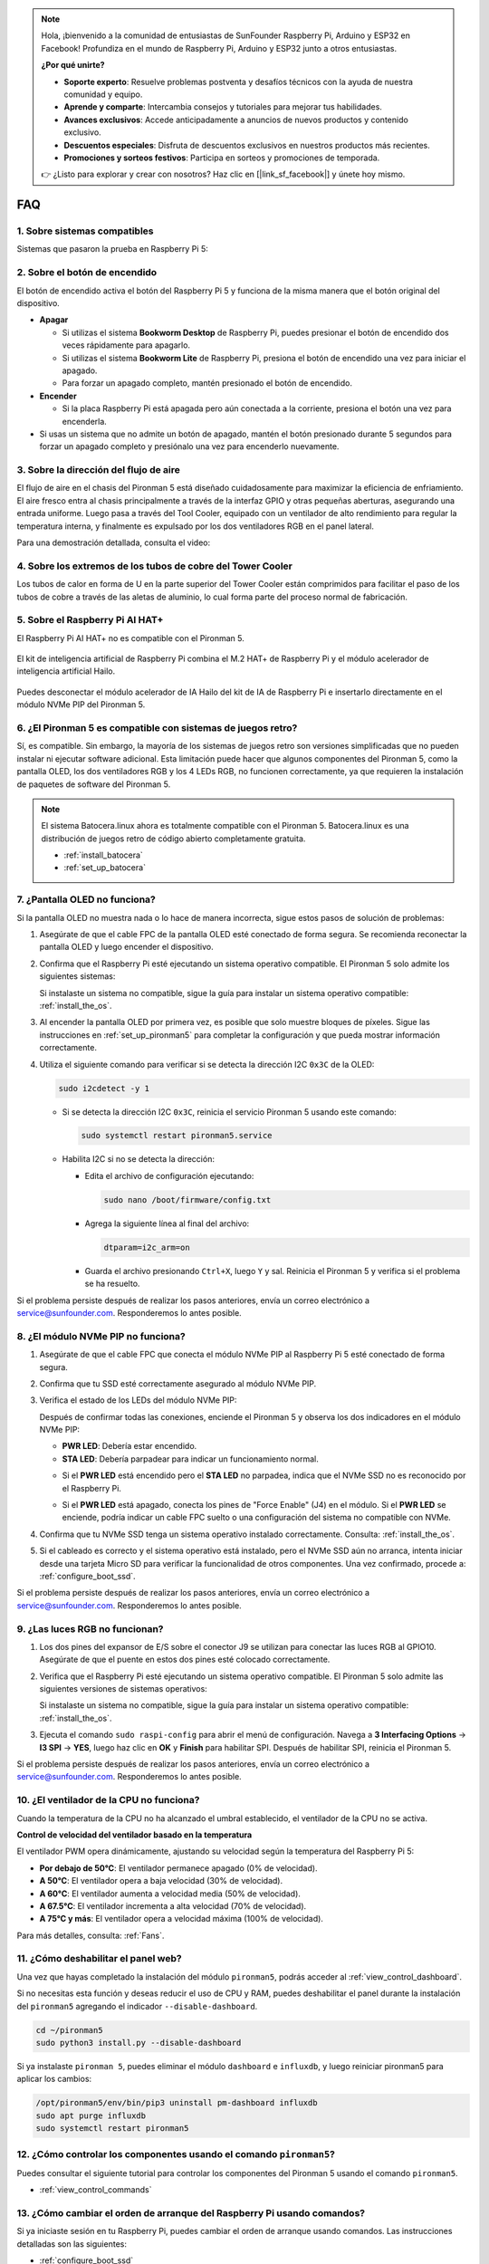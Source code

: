 .. note:: 

    Hola, ¡bienvenido a la comunidad de entusiastas de SunFounder Raspberry Pi, Arduino y ESP32 en Facebook! Profundiza en el mundo de Raspberry Pi, Arduino y ESP32 junto a otros entusiastas.

    **¿Por qué unirte?**

    - **Soporte experto**: Resuelve problemas postventa y desafíos técnicos con la ayuda de nuestra comunidad y equipo.
    - **Aprende y comparte**: Intercambia consejos y tutoriales para mejorar tus habilidades.
    - **Avances exclusivos**: Accede anticipadamente a anuncios de nuevos productos y contenido exclusivo.
    - **Descuentos especiales**: Disfruta de descuentos exclusivos en nuestros productos más recientes.
    - **Promociones y sorteos festivos**: Participa en sorteos y promociones de temporada.

    👉 ¿Listo para explorar y crear con nosotros? Haz clic en [|link_sf_facebook|] y únete hoy mismo.

FAQ
============

1. Sobre sistemas compatibles
--------------------------------

Sistemas que pasaron la prueba en Raspberry Pi 5:

.. image:: img/compitable_os.png
   :width: 600
   :align: center

2. Sobre el botón de encendido
------------------------------------

El botón de encendido activa el botón del Raspberry Pi 5 y funciona de la misma manera que el botón original del dispositivo.

.. image:: img/power_button.jpg
    :width: 400
    :align: center

* **Apagar**

  * Si utilizas el sistema **Bookworm Desktop** de Raspberry Pi, puedes presionar el botón de encendido dos veces rápidamente para apagarlo.
  * Si utilizas el sistema **Bookworm Lite** de Raspberry Pi, presiona el botón de encendido una vez para iniciar el apagado.
  * Para forzar un apagado completo, mantén presionado el botón de encendido.

* **Encender**

  * Si la placa Raspberry Pi está apagada pero aún conectada a la corriente, presiona el botón una vez para encenderla.

* Si usas un sistema que no admite un botón de apagado, mantén el botón presionado durante 5 segundos para forzar un apagado completo y presiónalo una vez para encenderlo nuevamente.

3. Sobre la dirección del flujo de aire
----------------------------------------------

El flujo de aire en el chasis del Pironman 5 está diseñado cuidadosamente para maximizar la eficiencia de enfriamiento. El aire fresco entra al chasis principalmente a través de la interfaz GPIO y otras pequeñas aberturas, asegurando una entrada uniforme. Luego pasa a través del Tool Cooler, equipado con un ventilador de alto rendimiento para regular la temperatura interna, y finalmente es expulsado por los dos ventiladores RGB en el panel lateral.

Para una demostración detallada, consulta el video:

.. raw:: html

    <div style="text-align: center;">
        <video center loop autoplay muted style="max-width:90%">
            <source src="_static/video/airflow_direction.mp4"  type="video/mp4">
            Tu navegador no admite la etiqueta de video.
        </video>
    </div>

4. Sobre los extremos de los tubos de cobre del Tower Cooler
-----------------------------------------------------------------

Los tubos de calor en forma de U en la parte superior del Tower Cooler están comprimidos para facilitar el paso de los tubos de cobre a través de las aletas de aluminio, lo cual forma parte del proceso normal de fabricación.

   .. image::  img/tower_cooler1.png

5. Sobre el Raspberry Pi AI HAT+
------------------------------------------------------------

El Raspberry Pi AI HAT+ no es compatible con el Pironman 5.

   .. image::  img/output3.png
        :width: 400

El kit de inteligencia artificial de Raspberry Pi combina el M.2 HAT+ de Raspberry Pi y el módulo acelerador de inteligencia artificial Hailo.

   .. image::  img/output2.jpg
        :width: 400

Puedes desconectar el módulo acelerador de IA Hailo del kit de IA de Raspberry Pi e insertarlo directamente en el módulo NVMe PIP del Pironman 5.

   .. image::  img/output4.png
        :width: 800

6. ¿El Pironman 5 es compatible con sistemas de juegos retro?
-------------------------------------------------------------------
Sí, es compatible. Sin embargo, la mayoría de los sistemas de juegos retro son versiones simplificadas que no pueden instalar ni ejecutar software adicional. Esta limitación puede hacer que algunos componentes del Pironman 5, como la pantalla OLED, los dos ventiladores RGB y los 4 LEDs RGB, no funcionen correctamente, ya que requieren la instalación de paquetes de software del Pironman 5.

.. note::

   El sistema Batocera.linux ahora es totalmente compatible con el Pironman 5. Batocera.linux es una distribución de juegos retro de código abierto completamente gratuita.

   * :ref:`install_batocera`
   * :ref:`set_up_batocera`

7. ¿Pantalla OLED no funciona?
-----------------------------------

Si la pantalla OLED no muestra nada o lo hace de manera incorrecta, sigue estos pasos de solución de problemas:

#. Asegúrate de que el cable FPC de la pantalla OLED esté conectado de forma segura. Se recomienda reconectar la pantalla OLED y luego encender el dispositivo.

   .. raw:: html

       <div style="text-align: center;">
           <video center loop autoplay muted style="max-width:90%">
               <source src="_static/video/connect_oled_screen.mp4" type="video/mp4">
               Tu navegador no admite la etiqueta de video.
           </video>
       </div>

#. Confirma que el Raspberry Pi esté ejecutando un sistema operativo compatible. El Pironman 5 solo admite los siguientes sistemas:

   .. image:: img/compitable_os.png  
      :width: 600  
      :align: center  

   Si instalaste un sistema no compatible, sigue la guía para instalar un sistema operativo compatible: :ref:`install_the_os`.

#. Al encender la pantalla OLED por primera vez, es posible que solo muestre bloques de píxeles. Sigue las instrucciones en :ref:`set_up_pironman5` para completar la configuración y que pueda mostrar información correctamente.

#. Utiliza el siguiente comando para verificar si se detecta la dirección I2C ``0x3C`` de la OLED:

   .. code-block:: shell

      sudo i2cdetect -y 1

   * Si se detecta la dirección I2C ``0x3C``, reinicia el servicio Pironman 5 usando este comando:

     .. code-block:: shell

        sudo systemctl restart pironman5.service

   * Habilita I2C si no se detecta la dirección:

     * Edita el archivo de configuración ejecutando:

       .. code-block:: shell

         sudo nano /boot/firmware/config.txt

     * Agrega la siguiente línea al final del archivo:

       .. code-block:: shell

         dtparam=i2c_arm=on

     * Guarda el archivo presionando ``Ctrl+X``, luego ``Y`` y sal. Reinicia el Pironman 5 y verifica si el problema se ha resuelto.

Si el problema persiste después de realizar los pasos anteriores, envía un correo electrónico a service@sunfounder.com. Responderemos lo antes posible.

8. ¿El módulo NVMe PIP no funciona? 
---------------------------------------

1. Asegúrate de que el cable FPC que conecta el módulo NVMe PIP al Raspberry Pi 5 esté conectado de forma segura.

   .. raw:: html

       <div style="text-align: center;">
           <video center loop autoplay muted style="max-width:90%">
               <source src="_static/video/connect_nvme_pip1.mp4" type="video/mp4">
               Tu navegador no admite la etiqueta de video.
           </video>
       </div>

   .. raw:: html

       <div style="text-align: center;">
           <video center loop autoplay muted style="max-width:90%">
               <source src="_static/video/connect_nvme_pip2.mp4" type="video/mp4">
               Tu navegador no admite la etiqueta de video.
           </video>
       </div>

2. Confirma que tu SSD esté correctamente asegurado al módulo NVMe PIP.

   .. raw:: html

       <div style="text-align: center;">
           <video center loop autoplay muted style="max-width:90%">
               <source src="_static/video/connect_ssd.mp4" type="video/mp4">
               Tu navegador no admite la etiqueta de video.
           </video>
       </div>

3. Verifica el estado de los LEDs del módulo NVMe PIP:

   Después de confirmar todas las conexiones, enciende el Pironman 5 y observa los dos indicadores en el módulo NVMe PIP:

   * **PWR LED**: Debería estar encendido.
   * **STA LED**: Debería parpadear para indicar un funcionamiento normal.

   .. image:: img/nvme_pip_leds.png  

   * Si el **PWR LED** está encendido pero el **STA LED** no parpadea, indica que el NVMe SSD no es reconocido por el Raspberry Pi.  
   * Si el **PWR LED** está apagado, conecta los pines de "Force Enable" (J4) en el módulo. Si el **PWR LED** se enciende, podría indicar un cable FPC suelto o una configuración del sistema no compatible con NVMe.

     .. image:: img/nvme_pip_j4.png  

4. Confirma que tu NVMe SSD tenga un sistema operativo instalado correctamente. Consulta: :ref:`install_the_os`.

5. Si el cableado es correcto y el sistema operativo está instalado, pero el NVMe SSD aún no arranca, intenta iniciar desde una tarjeta Micro SD para verificar la funcionalidad de otros componentes. Una vez confirmado, procede a: :ref:`configure_boot_ssd`.

Si el problema persiste después de realizar los pasos anteriores, envía un correo electrónico a service@sunfounder.com. Responderemos lo antes posible.

9. ¿Las luces RGB no funcionan?
-----------------------------------

#. Los dos pines del expansor de E/S sobre el conector J9 se utilizan para conectar las luces RGB al GPIO10. Asegúrate de que el puente en estos dos pines esté colocado correctamente.

   .. image:: advanced/img/io_board_rgb_pin.png
      :width: 300
      :align: center

#. Verifica que el Raspberry Pi esté ejecutando un sistema operativo compatible. El Pironman 5 solo admite las siguientes versiones de sistemas operativos:

   .. image:: img/compitable_os.png
      :width: 600
      :align: center

   Si instalaste un sistema no compatible, sigue la guía para instalar un sistema operativo compatible: :ref:`install_the_os`.

#. Ejecuta el comando ``sudo raspi-config`` para abrir el menú de configuración. Navega a **3 Interfacing Options** -> **I3 SPI** -> **YES**, luego haz clic en **OK** y **Finish** para habilitar SPI. Después de habilitar SPI, reinicia el Pironman 5.

Si el problema persiste después de realizar los pasos anteriores, envía un correo electrónico a service@sunfounder.com. Responderemos lo antes posible.

10. ¿El ventilador de la CPU no funciona?
----------------------------------------------

Cuando la temperatura de la CPU no ha alcanzado el umbral establecido, el ventilador de la CPU no se activa.

**Control de velocidad del ventilador basado en la temperatura**  

El ventilador PWM opera dinámicamente, ajustando su velocidad según la temperatura del Raspberry Pi 5:

* **Por debajo de 50°C**: El ventilador permanece apagado (0% de velocidad).
* **A 50°C**: El ventilador opera a baja velocidad (30% de velocidad).
* **A 60°C**: El ventilador aumenta a velocidad media (50% de velocidad).
* **A 67.5°C**: El ventilador incrementa a alta velocidad (70% de velocidad).
* **A 75°C y más**: El ventilador opera a velocidad máxima (100% de velocidad).

Para más detalles, consulta: :ref:`Fans`.

11. ¿Cómo deshabilitar el panel web?
------------------------------------------------------

Una vez que hayas completado la instalación del módulo ``pironman5``, podrás acceder al :ref:`view_control_dashboard`.

Si no necesitas esta función y deseas reducir el uso de CPU y RAM, puedes deshabilitar el panel durante la instalación del ``pironman5`` agregando el indicador ``--disable-dashboard``.

.. code-block:: shell
      
   cd ~/pironman5
   sudo python3 install.py --disable-dashboard

Si ya instalaste ``pironman 5``, puedes eliminar el módulo ``dashboard`` e ``influxdb``, y luego reiniciar pironman5 para aplicar los cambios:

.. code-block:: shell
      
   /opt/pironman5/env/bin/pip3 uninstall pm-dashboard influxdb
   sudo apt purge influxdb
   sudo systemctl restart pironman5

12. ¿Cómo controlar los componentes usando el comando ``pironman5``?
-----------------------------------------------------------------------

Puedes consultar el siguiente tutorial para controlar los componentes del Pironman 5 usando el comando ``pironman5``.

* :ref:`view_control_commands`

13. ¿Cómo cambiar el orden de arranque del Raspberry Pi usando comandos?
----------------------------------------------------------------------------

Si ya iniciaste sesión en tu Raspberry Pi, puedes cambiar el orden de arranque usando comandos. Las instrucciones detalladas son las siguientes:

* :ref:`configure_boot_ssd`

14. ¿Cómo modificar el orden de arranque con Raspberry Pi Imager?
--------------------------------------------------------------------

Además de modificar el ``BOOT_ORDER`` en la configuración de EEPROM, también puedes usar **Raspberry Pi Imager** para cambiar el orden de arranque de tu Raspberry Pi.

Se recomienda usar una tarjeta de repuesto para este paso.

* :ref:`update_bootloader`

15. ¿Cómo copiar el sistema de la tarjeta SD a un NVMe SSD?
---------------------------------------------------------------

Si tienes un NVMe SSD pero no dispones de un adaptador para conectarlo a tu computadora, puedes instalar primero el sistema en tu tarjeta Micro SD. Una vez que el Pironman 5 inicie correctamente, puedes copiar el sistema de la tarjeta Micro SD a tu NVMe SSD. Las instrucciones detalladas son las siguientes:

* :ref:`copy_sd_to_nvme_rpi`

16. ¿Cómo retirar la película protectora de las placas acrílicas?
---------------------------------------------------------------------

En el paquete se incluyen dos paneles acrílicos, ambos cubiertos con una película protectora amarilla/transparente en ambos lados para evitar rayones. Puede resultar un poco difícil retirar la película protectora. Usa un destornillador para raspar suavemente las esquinas y luego despega cuidadosamente toda la película.

.. image:: img/peel_off_film.jpg
    :width: 500
    :align: center

.. _openssh_powershell:

17. ¿Cómo instalar OpenSSH a través de PowerShell?
-------------------------------------------------------

Cuando intentas conectarte a tu Raspberry Pi usando ``ssh <username>@<hostname>.local`` (o ``ssh <username>@<IP address>``) y aparece el siguiente mensaje de error:

    .. code-block::

        ssh: The term 'ssh' is not recognized as the name of a cmdlet, function, script file, or operable program. Check the
        spelling of the name, or if a path was included, verify that the path is correct and try again.

Esto significa que tu sistema operativo es demasiado antiguo y no tiene `OpenSSH <https://learn.microsoft.com/en-us/windows-server/administration/openssh/openssh_install_firstuse?tabs=gui>`_ preinstalado. Debes seguir el siguiente tutorial para instalarlo manualmente.

#. Escribe ``powershell`` en el cuadro de búsqueda del escritorio de Windows, haz clic derecho en ``Windows PowerShell`` y selecciona ``Ejecutar como administrador`` en el menú que aparece.

   .. image:: img/powershell_ssh.png
      :width: 90%

#. Usa el siguiente comando para instalar ``OpenSSH.Client``.

   .. code-block::

        Add-WindowsCapability -Online -Name OpenSSH.Client~~~~0.0.1.0

#. Después de la instalación, se mostrará la siguiente salida.

   .. code-block::

        Path          :
        Online        : True
        RestartNeeded : False

#. Verifica la instalación usando el siguiente comando.

   .. code-block::

        Get-WindowsCapability -Online | Where-Object Name -like 'OpenSSH*'

#. Ahora se te indicará que ``OpenSSH.Client`` se ha instalado correctamente.

   .. code-block::

        Name  : OpenSSH.Client~~~~0.0.1.0
        State : Installed

        Name  : OpenSSH.Server~~~~0.0.1.0
        State : NotPresent

   .. warning:: 
        Si no aparece el aviso anterior, significa que tu sistema Windows sigue siendo demasiado antiguo. Se recomienda instalar una herramienta SSH de terceros como |link_putty|.

6. Ahora reinicia PowerShell y continúa ejecutándolo como administrador. En este punto, podrás iniciar sesión en tu Raspberry Pi usando el comando ``ssh``, donde se te pedirá ingresar la contraseña que configuraste previamente.

   .. image:: img/powershell_login.png


18. ¿Cómo encender/apagar la pantalla OLED?
---------------------------------------------------

Puedes elegir encender o apagar la pantalla OLED mediante el panel de control o la línea de comandos.

1. Encender/apagar la pantalla OLED desde el panel de control.

   .. note::

    Antes de usar el panel de control, necesitas configurarlo en Home Assistant. Consulta: :ref:`view_control_dashboard`.

- Una vez completada la configuración, puedes seguir estos pasos para encender, apagar o configurar tu pantalla OLED.

   .. image:: img/set_up_on_dashboard.jpg
      :width: 90%

2. Encender/apagar la pantalla OLED desde la línea de comandos.

- Usa cualquiera de los siguientes cinco comandos para encender la pantalla OLED.

.. code-block::

    sudo pironman5 -oe True/true/on/On/1

- Usa cualquiera de los siguientes cinco comandos para apagar la pantalla OLED.

.. code-block::

    sudo pironman5 -oe False/false/off/Off/0

.. note::

    Es posible que necesites reiniciar el servicio pironman5 para que los cambios surtan efecto. Usa el siguiente comando para reiniciar el servicio:

      .. code-block::

        sudo systemctl restart pironman5.service
